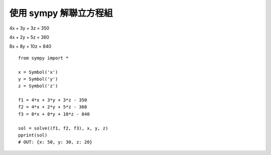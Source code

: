 使用 sympy 解聯立方程組
=======================

4x + 3y + 3z = 350

4x + 2y + 5z = 360

8x + 8y + 10z = 840

::

    from sympy import *

    x = Symbol('x')
    y = Symbol('y')
    z = Symbol('z')

    f1 = 4*x + 3*y + 3*z - 350 
    f2 = 4*x + 2*y + 5*z - 360 
    f3 = 8*x + 8*y + 10*z - 840 

    sol = solve((f1, f2, f3), x, y, z)
    pprint(sol)                               
    # OUT: {x: 50, y: 30, z: 20}

